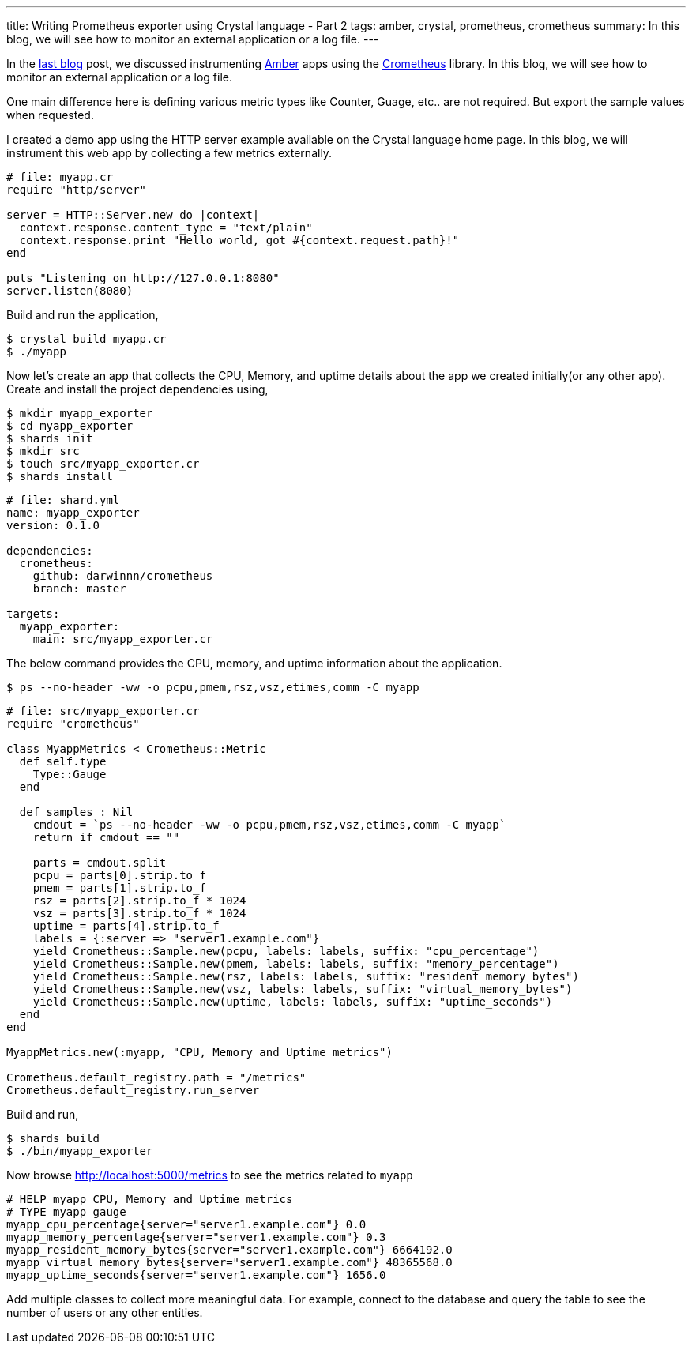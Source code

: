 ---
title: Writing Prometheus exporter using Crystal language - Part 2
tags: amber, crystal, prometheus, crometheus
summary: In this blog, we will see how to monitor an external application or a log file.
---

In the https://aravindavk.in/blog/amber-prometheus/[last blog] post, we discussed instrumenting https://amberframework.org[Amber] apps using the https://github.com/Darwinnn/crometheus[Crometheus] library. In this blog, we will see how to monitor an external application or a log file.

One main difference here is defining various metric types like Counter, Guage, etc.. are not required. But export the sample values when requested.

I created a demo app using the HTTP server example available on the Crystal language home page. In this blog, we will instrument this web app by collecting a few metrics externally.

[source,crystal]
----
# file: myapp.cr
require "http/server"

server = HTTP::Server.new do |context|
  context.response.content_type = "text/plain"
  context.response.print "Hello world, got #{context.request.path}!"
end

puts "Listening on http://127.0.0.1:8080"
server.listen(8080)
----

Build and run the application,

[source]
----
$ crystal build myapp.cr
$ ./myapp
----

Now let's create an app that collects the CPU, Memory, and uptime details about the app we created initially(or any other app). Create and install the project dependencies using,

[source]
----
$ mkdir myapp_exporter
$ cd myapp_exporter
$ shards init
$ mkdir src
$ touch src/myapp_exporter.cr
$ shards install
----

[source,yaml]
----
# file: shard.yml
name: myapp_exporter
version: 0.1.0

dependencies:
  crometheus:
    github: darwinnn/crometheus
    branch: master

targets:
  myapp_exporter:
    main: src/myapp_exporter.cr
----

The below command provides the CPU, memory, and uptime information about the application.

[source]
----
$ ps --no-header -ww -o pcpu,pmem,rsz,vsz,etimes,comm -C myapp
----

[source,crystal]
----
# file: src/myapp_exporter.cr
require "crometheus"

class MyappMetrics < Crometheus::Metric
  def self.type
    Type::Gauge
  end

  def samples : Nil
    cmdout = `ps --no-header -ww -o pcpu,pmem,rsz,vsz,etimes,comm -C myapp`
    return if cmdout == ""

    parts = cmdout.split
    pcpu = parts[0].strip.to_f
    pmem = parts[1].strip.to_f
    rsz = parts[2].strip.to_f * 1024
    vsz = parts[3].strip.to_f * 1024
    uptime = parts[4].strip.to_f
    labels = {:server => "server1.example.com"}
    yield Crometheus::Sample.new(pcpu, labels: labels, suffix: "cpu_percentage")
    yield Crometheus::Sample.new(pmem, labels: labels, suffix: "memory_percentage")
    yield Crometheus::Sample.new(rsz, labels: labels, suffix: "resident_memory_bytes")
    yield Crometheus::Sample.new(vsz, labels: labels, suffix: "virtual_memory_bytes")
    yield Crometheus::Sample.new(uptime, labels: labels, suffix: "uptime_seconds")
  end
end

MyappMetrics.new(:myapp, "CPU, Memory and Uptime metrics")

Crometheus.default_registry.path = "/metrics"
Crometheus.default_registry.run_server
----

Build and run,

[source]
----
$ shards build
$ ./bin/myapp_exporter
----

Now browse http://localhost:5000/metrics to see the metrics related to `myapp`

[source]
----
# HELP myapp CPU, Memory and Uptime metrics
# TYPE myapp gauge
myapp_cpu_percentage{server="server1.example.com"} 0.0
myapp_memory_percentage{server="server1.example.com"} 0.3
myapp_resident_memory_bytes{server="server1.example.com"} 6664192.0
myapp_virtual_memory_bytes{server="server1.example.com"} 48365568.0
myapp_uptime_seconds{server="server1.example.com"} 1656.0
----

Add multiple classes to collect more meaningful data. For example, connect to the database and query the table to see the number of users or any other entities.
